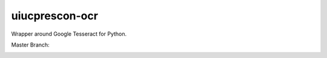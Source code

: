 ===============
uiucprescon-ocr
===============

Wrapper around Google Tesseract for Python.



Master Branch:

.. image:: https://jenkins.library.illinois.edu/buildStatus/icon?job=OpenSourceProjects/Tesseract_Glue/master
    :target: https://jenkins.library.illinois.edu/view/Henry/job/OpenSourceProjects/job/Tesseract_Glue/job/master
